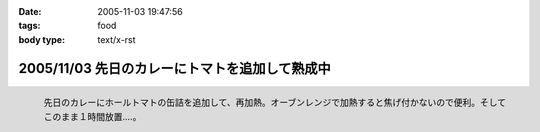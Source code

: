 :date: 2005-11-03 19:47:56
:tags: food
:body type: text/x-rst

===============================================
2005/11/03 先日のカレーにトマトを追加して熟成中
===============================================

.. figure:: 2005curry_in_oven
  :target: images/2005curry_in_oven
  :align: left

  先日のカレーにホールトマトの缶詰を追加して、再加熱。オーブンレンジで加熱すると焦げ付かないので便利。そしてこのまま１時間放置....。



.. :extend type: text/plain
.. :extend:



.. :comments:
.. :comment id: 2005-11-28.5259004948
.. :title: Re: 先日のカレーにトマトを追加して熟成中
.. :author: やまざき
.. :date: 2005-11-08 19:03:26
.. :email: hayato@kcf.biglobe.ne.jp
.. :url: http://jinbey.com/
.. :body:
.. あっ、まったく同じ電子レンジです！我が家のレンジ。
.. 
.. これ、もう COREBlog2 ですか？
.. 私は Plone に COREBlog2 をどうインストールするのかすら分からず...
.. 「Plone 上に COREBlog のインスタンスを作る」の方法が...
.. 調べようとしているところです。 
.. 
.. まぁ一歩づつですかね。
.. 
.. 
.. :comments:
.. :comment id: 2005-11-28.5260161354
.. :title: Re: 先日のカレーにトマトを追加して熟成中
.. :author: しみずかわ
.. :date: 2005-11-08 19:16:21
.. :email: 
.. :url: 
.. :body:
.. > これ、もう COREBlog2 ですか？
.. 
.. いいえ。COREBlog1.xのplonifiedスキンを使っています。
.. サイトをPlone2.1に移行しないといけないので、しばらく後になりそうです...。
.. 
.. COREBlog2はまだ動かしてませんが、追加方法は
.. - Ploneの[サイトの管理](ログイン状態でページ右上)に入って
.. - [プロダクツを追加･削除] でCOREBlog2を追加してあげる
.. - 任意のフォルダでコンテンツとして追加
.. 
.. という手順ではないかと *想像* しています。あってるかな？
.. 
.. 
.. :comments:
.. :comment id: 2005-11-28.5261322653
.. :title: Re: 先日のカレーにトマトを追加して熟成中
.. :author: やまざき
.. :date: 2005-11-08 20:04:55
.. :email: hayato@kcf.biglobe.ne.jp
.. :url: http://jinbey.com/
.. :body:
.. > COREBlog2はまだ動かしてませんが、追加方法は
.. おぉー、"教えてください" みたいになってしまい恐縮です。
.. でも、バッチリ追加できちゃいましたっ！
.. 
.. しかも、Plone の使い方がなんとなく分かった気がします。
.. ZOPE = ZMI というイメージが強くて、COREBlog2 のインストールも
.. てっきり ZMI から行うものと思っていました。
.. 
.. 助かりました。ありがとうございます。
.. 
.. 
.. :comments:
.. :comment id: 2005-12-14.6947092104
.. :title: Re:先日のカレーにトマトを追加して熟成中
.. :author: ryousei
.. :date: 2005-12-14 15:11:34
.. :email: 
.. :url: 
.. :body:
.. > オーブンレンジで加熱すると焦げ付かないので便利。
.. 
.. この方法いいですね。今度やってみよう。
.. 
